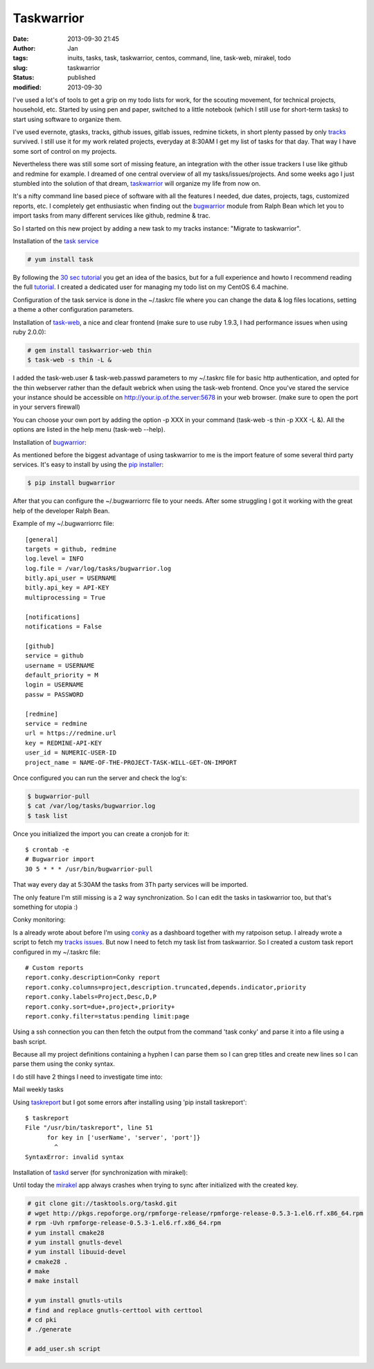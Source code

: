 Taskwarrior
###########
:date: 2013-09-30 21:45
:author: Jan
:tags: inuits, tasks, task, taskwarrior, centos, command, line, task-web, mirakel, todo
:slug: taskwarrior
:status: published
:modified: 2013-09-30

I've used a lot's of tools to get a grip on my todo lists for work, for the scouting movement, for technical projects, household, etc. Started by using pen and paper, switched to a little notebook (which I still use for short-term tasks) to start using software to organize them.

I've used evernote, gtasks, tracks, github issues, gitlab issues, redmine tickets, in short plenty passed by only `tracks`_ survived. I still use it for my work related projects, everyday at 8:30AM I get my list of tasks for that day. That way I have some sort of control on my projects.

Nevertheless there was still some sort of missing feature, an integration with the other issue trackers I use like github and redmine for example. I dreamed of one central overview of all my tasks/issues/projects. And some weeks ago I just stumbled into the solution of that dream, `taskwarrior`_ will organize my life from now on.

It's a nifty command line based piece of software with all the features I needed, due dates, projects, tags, customized reports, etc. I completely get enthusiastic when finding out the `bugwarrior`_ module from Ralph Bean which let you to import tasks from many different services like github, redmine & trac.

So I started on this new project by adding a new task to my tracks instance: "Migrate to taskwarrior".

Installation of the `task service`_

.. code:: bash

	# yum install task

By following the `30 sec tutorial`_ you get an idea of the basics, but for a full experience and howto I recommend reading the full `tutorial`_. I created a dedicated user for managing my todo list on my CentOS 6.4 machine.

Configuration of the task service is done in the ~/.taskrc file where you can change the data & log files locations, setting a theme a other configuration parameters.

Installation of `task-web`_, a nice and clear frontend (make sure to use ruby 1.9.3, I had performance issues when using ruby 2.0.0):

.. code:: bash

	# gem install taskwarrior-web thin
	$ task-web -s thin -L &

I added the task-web.user & task-web.passwd parameters to my ~/.taskrc file for basic http authentication, and opted for the thin webserver rather than the default webrick when using the task-web frontend. Once you've stared the service your instance should be accessible on http://your.ip.of.the.server:5678 in your web browser. (make sure to open the port in your servers firewall)

You can choose your own port by adding the option -p XXX in your command (task-web -s thin -p XXX -L &). All the options are listed in the help menu (task-web --help).

Installation of `bugwarrior`_:

As mentioned before the biggest advantage of using taskwarrior to me is the import feature of some several third party services. It's easy to install by using the `pip installer`_:

.. code:: bash

	$ pip install bugwarrior

After that you can configure the ~/.bugwarriorrc file to your needs. After some struggling I got it working with the great help of the developer Ralph Bean.

Example of my ~/.bugwarriorrc file:

::

	[general]
	targets = github, redmine
	log.level = INFO
	log.file = /var/log/tasks/bugwarrior.log
	bitly.api_user = USERNAME
	bitly.api_key = API-KEY
	multiprocessing = True

	[notifications]
	notifications = False

	[github]
	service = github
	username = USERNAME
	default_priority = M
	login = USERNAME
	passw = PASSWORD

	[redmine]
	service = redmine
	url = https://redmine.url
	key = REDMINE-API-KEY
	user_id = NUMERIC-USER-ID
	project_name = NAME-OF-THE-PROJECT-TASK-WILL-GET-ON-IMPORT

Once configured you can run the server and check the log's:

.. code:: bash

	$ bugwarrior-pull
	$ cat /var/log/tasks/bugwarrior.log
	$ task list

Once you initialized the import you can create a cronjob for it:

::

	$ crontab -e
	# Bugwarrior import
	30 5 * * * /usr/bin/bugwarrior-pull

That way every day at 5:30AM the tasks from 3Th party services will be imported.

The only feature I'm still missing is a 2 way synchronization. So I can edit the tasks in taskwarrior too, but that's something for utopia :)

Conky monitoring:

Is a already wrote about before I'm using `conky`_ as a dashboard together with my ratpoison setup. I already wrote a script to fetch my `tracks issues`_. But now I need to fetch my task list from taskwarrior. So I created a custom task report configured in my ~/.taskrc file:

::

	# Custom reports
	report.conky.description=Conky report
	report.conky.columns=project,description.truncated,depends.indicator,priority
	report.conky.labels=Project,Desc,D,P
	report.conky.sort=due+,project+,priority+
	report.conky.filter=status:pending limit:page

Using a ssh connection you can then fetch the output from the command 'task conky' and parse it into a file using a bash script.

Because all my project definitions containing a hyphen I can parse them so I can grep titles and create new lines so I can parse them using the conky syntax.


.. code ::bash

	#!/bin/bash
	ssh username@taskwarrior.server "task conky | head -7 | tail -4 | sed 's/^*[A-Z]*-[A-Z]*/&\n-/g' | sed -e 's/^- [ \t]*/ - /g' | sed 's/^/ /g' | head -4"

I do still have 2 things I need to investigate time into:

Mail weekly tasks

Using `taskreport`_ but I got some errors after installing using 'pip install taskreport':

::

	$ taskreport
	File "/usr/bin/taskreport", line 51
	      for key in ['userName', 'server', 'port']}
	        ^
	SyntaxError: invalid syntax


Installation of `taskd`_ server (for synchronization with mirakel):

Until today the `mirakel`_ app always crashes when trying to sync after initialized with the created key.

.. code:: bash

	# git clone git://tasktools.org/taskd.git
	# wget http://pkgs.repoforge.org/rpmforge-release/rpmforge-release-0.5.3-1.el6.rf.x86_64.rpm
	# rpm -Uvh rpmforge-release-0.5.3-1.el6.rf.x86_64.rpm
	# yum install cmake28
	# yum install gnutls-devel
	# yum install libuuid-devel
	# cmake28 .
	# make
	# make install

	# yum install gnutls-utils
	# find and replace gnutls-certtool with certtool
	# cd pki
	# ./generate

	# add_user.sh script

.. _tracks: http://www.visibilityspots.com/tracks.html
.. _taskwarrior: http://taskwarrior.org
.. _bugwarrior: https://github.com/ralphbean/bugwarrior
.. _task service: http://taskwarrior.org/projects/taskwarrior/wiki/Download
.. _30 sec tutorial: http://taskwarrior.org/projects/taskwarrior/wiki/30-second_Tutorial
.. _tutorial: http://taskwarrior.org/projects/taskwarrior/wiki/Tutorial
.. _task-web: http://theunraveler.github.io/taskwarrior-web/
.. _pip installer: http://www.pip-installer.org/en/latest/
.. _conky: http://www.visibilityspots.com/conky-colors.html
.. _tracks issues: https://github.com/visibilityspots/scripts#conky-trackssh
.. _taskreport: http://pypi.python.org/pypi/taskreport/
.. _taskd: http://mirakel.azapps.de/taskwarrior.html
.. _mirakel: http://mirakel.azapps.de
